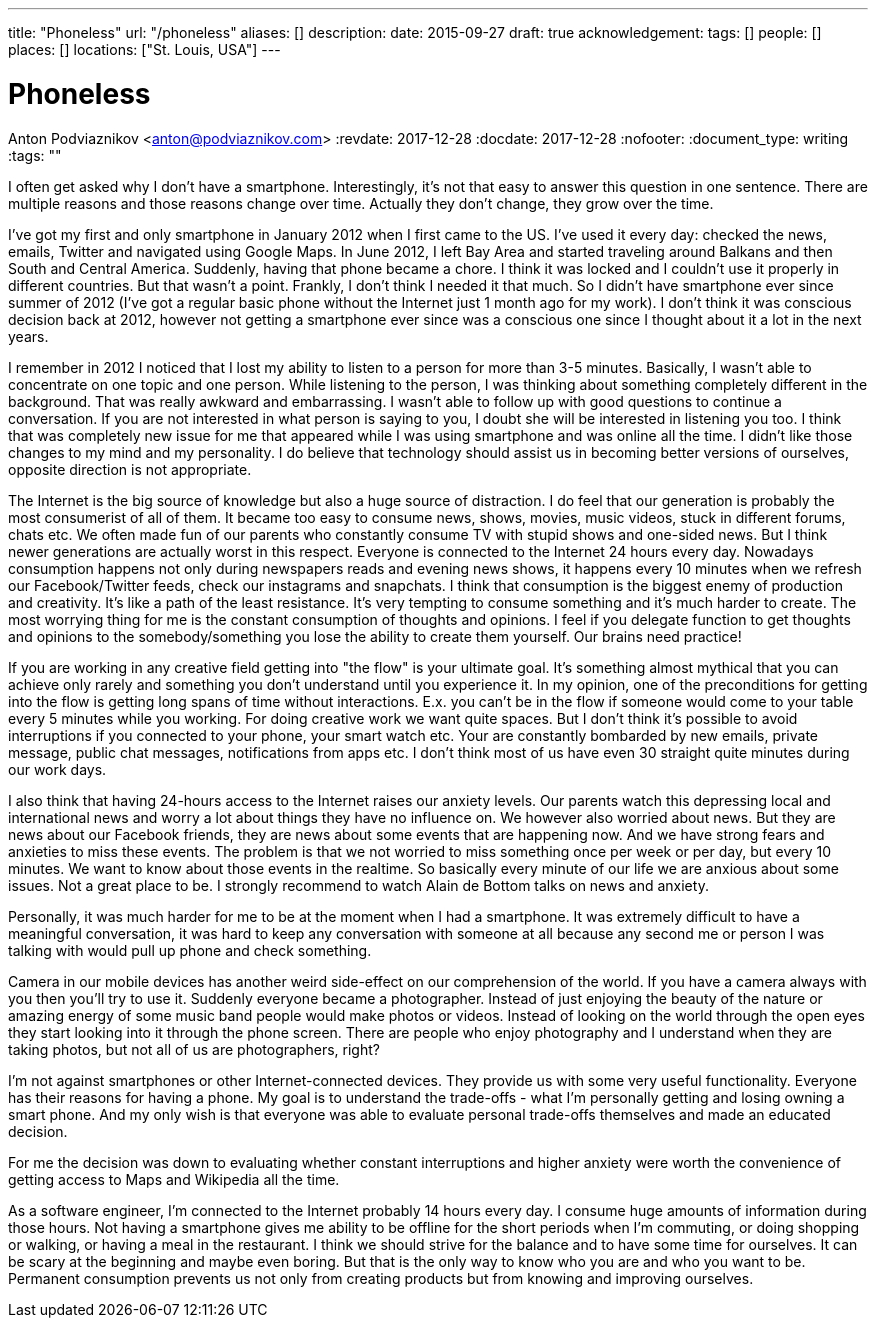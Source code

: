 ---
title: "Phoneless"
url: "/phoneless"
aliases: []
description: 
date: 2015-09-27
draft: true
acknowledgement: 
tags: []
people: []
places: []
locations: ["St. Louis, USA"]
---

= Phoneless
Anton Podviaznikov <anton@podviaznikov.com>
:revdate: 2017-12-28
:docdate: 2017-12-28
:nofooter:
:document_type: writing
:tags: ""

I often get asked why I don't have a smartphone. Interestingly, it's not that easy to answer this question in one sentence. There are multiple reasons and those reasons change over time. Actually they don't change, they grow over the time.

I've got my first and only smartphone in January 2012 when I first came to the US. I've used it every day: checked the news, emails, Twitter and navigated using Google Maps. In June 2012, I left Bay Area and started traveling around Balkans and then South and Central America. Suddenly, having that phone became a chore. I think it was locked and I couldn't use it properly in different countries. But that wasn't a point. Frankly, I don't think I needed it that much. So I didn't have smartphone ever since summer of 2012 (I've got a regular basic phone without the Internet just 1 month ago for my work). I don't think it was conscious decision back at 2012, however not getting a smartphone ever since was a conscious one since I thought about it a lot in the next years.

I remember in 2012 I noticed that I lost my ability to listen to a person for more than 3-5 minutes. Basically, I wasn't able to concentrate on one topic and one person. While listening to the person, I was thinking about something completely different in the background. That was really awkward and embarrassing. I wasn't able to follow up with good questions to continue a conversation. If you are not interested in what person is saying to you, I doubt she will be interested in listening you too. I think that was completely new issue for me that appeared while I was using smartphone and was online all the time. I didn't like those changes to my mind and my personality. I do believe that technology should assist us in becoming better versions of ourselves, opposite direction is not appropriate.

The Internet is the big source of knowledge but also a huge source of distraction. I do feel that our generation is probably the most consumerist of all of them. It became too easy to consume news, shows, movies, music videos, stuck in different forums, chats etc. We often made fun of our parents who constantly consume TV with stupid shows and one-sided news. But I think newer generations are actually worst in this respect. Everyone is connected to the Internet 24 hours every day. Nowadays consumption happens not only during newspapers reads and evening news shows, it happens every 10 minutes when we refresh our Facebook/Twitter feeds, check our instagrams and snapchats. I think that consumption is the biggest enemy of production and creativity. It's like a path of the least resistance. It's very tempting to consume something and it's much harder to create. The most worrying thing for me is the constant consumption of thoughts and opinions. I feel if you delegate function to get thoughts and opinions to the somebody/something you lose the ability to create them yourself. Our brains need practice!

If you are working in any creative field getting into "the flow" is your ultimate goal. It's something almost mythical that you can achieve only rarely and something you don't understand until you experience it. In my opinion, one of the preconditions for getting into the flow is getting long spans of time without interactions. E.x. you can't be in the flow if someone would come to your table every 5 minutes while you working. For doing creative work we want quite spaces. But I don't think it's possible to avoid interruptions if you connected to your phone, your smart watch etc. Your are constantly bombarded by new emails, private message, public chat messages, notifications from apps etc. I don't think most of us have even 30 straight quite minutes during our work days.

I also think that having 24-hours access to the Internet raises our anxiety levels. Our parents watch this depressing local and international news and worry a lot about things they have no influence on. We however also worried about news. But they are news about our Facebook friends, they are news about some events that are happening now. And we have strong fears and anxieties to miss these events. The problem is that we not worried to miss something once per week or per day, but every 10 minutes. We want to know about those events in the realtime. So basically every minute of our life we are anxious about some issues. Not a great place to be. I strongly recommend to watch Alain de Bottom talks on news and anxiety.

Personally, it was much harder for me to be at the moment when I had a smartphone. It was extremely difficult to have a meaningful conversation, it was hard to keep any conversation with someone at all because any second me or person I was talking with would pull up phone and check something.

Camera in our mobile devices has another weird side-effect on our comprehension of the world. If you have a camera always with you then you'll try to use it. Suddenly everyone became a photographer. Instead of just enjoying the beauty of the nature or amazing energy of some music band people would make photos or videos. Instead of looking on the world through the open eyes they start looking into it through the phone screen. There are people who enjoy photography and I understand when they are taking photos, but not all of us are photographers, right?

I'm not against smartphones or other Internet-connected devices. They provide us with some very useful functionality. Everyone has their reasons for having a phone. My goal is to understand the trade-offs - what I'm personally getting and losing owning a smart phone. And my only wish is that everyone was able to evaluate personal trade-offs themselves and made an educated decision.

For me the decision was down to evaluating whether constant interruptions and higher anxiety were worth the convenience of getting access to Maps and Wikipedia all the time.

As a software engineer, I'm connected to the Internet probably 14 hours every day. I consume huge amounts of information during those hours. Not having a smartphone gives me ability to be offline for the short periods when I'm commuting, or doing shopping or walking, or having a meal in the restaurant. I think we should strive for the balance and to have some time for ourselves. It can be scary at the beginning and maybe even boring. But that is the only way to know who you are and who you want to be. Permanent consumption prevents us not only from creating products but from knowing and improving ourselves.
